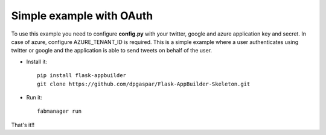 Simple example with OAuth
-------------------------

To use this example you need to configure **config.py** with your twitter, google and azure
application key and secret. In case of azure, configure AZURE_TENANT_ID is required.
This is a simple example where a user authenticates using twitter or google
and the application is able to send tweets on behalf of the user.

- Install it::

	pip install flask-appbuilder
	git clone https://github.com/dpgaspar/Flask-AppBuilder-Skeleton.git

- Run it::

	fabmanager run


That's it!!
